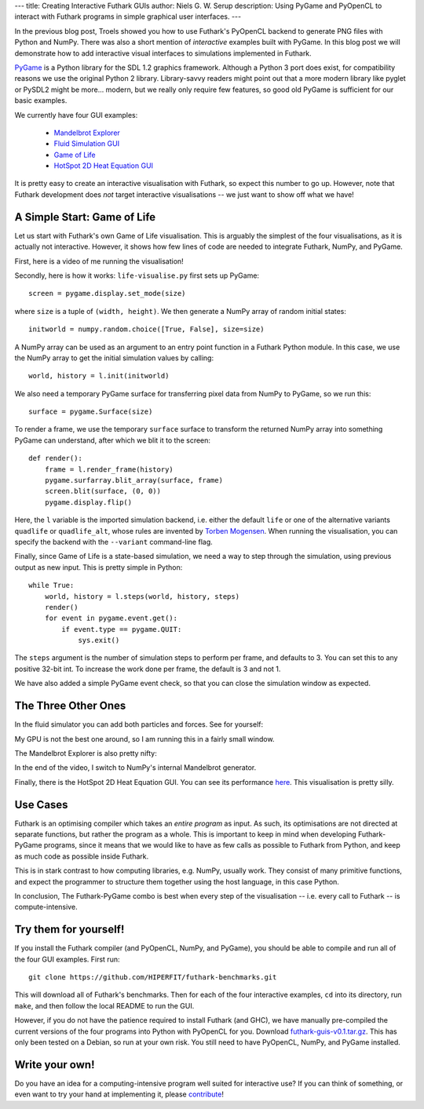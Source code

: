 ---
title: Creating Interactive Futhark GUIs
author: Niels G. W. Serup
description: Using PyGame and PyOpenCL to interact with Futhark programs in simple graphical user interfaces.
---

In the previous blog post, Troels showed you how to use Futhark's
PyOpenCL backend to generate PNG files with Python and NumPy.  There
was also a short mention of *interactive* examples built with PyGame.
In this blog post we will demonstrate how to add interactive visual
interfaces to simulations implemented in Futhark.

`PyGame <http://www.pygame.org/>`_ is a Python library for the SDL 1.2
graphics framework.  Although a Python 3 port does exist, for
compatibility reasons we use the original Python 2 library.
Library-savvy readers might point out that a more modern library like
pyglet or PySDL2 might be more... modern, but we really only require
few features, so good old PyGame is sufficient for our basic examples.

We currently have four GUI examples:

  + `Mandelbrot Explorer <https://github.com/HIPERFIT/futhark-benchmarks/tree/master/misc/mandelbrot-explorer>`_
  + `Fluid Simulation GUI <https://github.com/HIPERFIT/futhark-benchmarks/tree/master/accelerate/fluid/gui>`_
  + `Game of Life <https://github.com/HIPERFIT/futhark-benchmarks/tree/master/misc/life>`_
  + `HotSpot 2D Heat Equation GUI <https://github.com/HIPERFIT/futhark-benchmarks/tree/master/rodinia/hotspot>`_

It is pretty easy to create an interactive visualisation with Futhark,
so expect this number to go up.  However, note that Futhark
development does *not* target interactive visualisations -- we just
want to show off what we have!


A Simple Start: Game of Life
----------------------------

Let us start with Futhark's own Game of Life visualisation.  This is
arguably the simplest of the four visualisations, as it is actually
not interactive.  However, it shows how few lines of code are needed
to integrate Futhark, NumPy, and PyGame.

First, here is a video of me running the visualisation!

.. raw:: html

   <video src="/static/life-2016.04.20.webm"
          poster="/static/life-2016.04.20-poster.jpg"
          controls
          width="480" height="270">
     Sorry, your browser doesn't support embedded WebM videos, but
     don't worry, you can <a
     href="/static/life-2016.04.20.webm">download it</a> and watch it
     with a compatible video player!
   </video>
   <p style="font-style: italic; margin-top: 0;">Direct link: <a href="/static/life-2016.04.20.webm">life-2016.04.20.webm</a></p>

Secondly, here is how it works: ``life-visualise.py`` first sets up
PyGame::

  screen = pygame.display.set_mode(size)

where ``size`` is a tuple of ``(width, height)``.  We then generate a
NumPy array of random initial states::

  initworld = numpy.random.choice([True, False], size=size)

A NumPy array can be used as an argument to an entry point function in
a Futhark Python module.  In this case, we use the NumPy array to get
the initial simulation values by calling::

  world, history = l.init(initworld)

We also need a temporary PyGame surface for transferring pixel data
from NumPy to PyGame, so we run this::

  surface = pygame.Surface(size)

To render a frame, we use the temporary ``surface`` surface to
transform the returned NumPy array into something PyGame can
understand, after which we blit it to the screen::

  def render():
      frame = l.render_frame(history)
      pygame.surfarray.blit_array(surface, frame)
      screen.blit(surface, (0, 0))
      pygame.display.flip()

Here, the ``l`` variable is the imported simulation backend,
i.e. either the default ``life`` or one of the alternative variants
``quadlife`` or ``quadlife_alt``, whose rules are invented by `Torben
Mogensen <http://www.diku.dk/~torbenm/>`_.  When running the
visualisation, you can specify the backend with the ``--variant``
command-line flag.
  
Finally, since Game of Life is a state-based simulation, we need a way
to step through the simulation, using previous output as new input.
This is pretty simple in Python::

  while True:
      world, history = l.steps(world, history, steps)
      render()
      for event in pygame.event.get():
          if event.type == pygame.QUIT:
              sys.exit()

The ``steps`` argument is the number of simulation steps to perform
per frame, and defaults to 3.  You can set this to any positive 32-bit
int.  To increase the work done per frame, the default is 3 and not 1.

We have also added a simple PyGame event check, so that you can close
the simulation window as expected.


The Three Other Ones
--------------------

In the fluid simulator you can add both particles and forces.  See for yourself:

.. raw:: html

   <video src="/static/fluid-2016.04.20.webm"
          poster="/static/fluid-2016.04.20-poster.jpg"
          controls
          width="480" height="270">
     Sorry, your browser doesn't support embedded WebM videos, but
     don't worry, you can <a
     href="/static/fluid-2016.04.20.webm">download it</a> and watch it
     with a compatible video player!
   </video>
   <p style="font-style: italic; margin-top: 0;">Direct link: <a href="/static/fluid-2016.04.20.webm">fluid-2016.04.20.webm</a></p>

My GPU is not the best one around, so I am running this in a fairly
small window.

The Mandelbrot Explorer is also pretty nifty:

.. raw:: html

   <video src="/static/mandelbrot-2016.04.20.webm"
          poster="/static/mandelbrot-2016.04.20-poster.jpg"
          controls
          width="480" height="270">
     Sorry, your browser doesn't support embedded WebM videos, but
     don't worry, you can <a
     href="/static/mandelbrot-2016.04.20.webm">download it</a> and watch it
     with a compatible video player!
   </video>
   <p style="font-style: italic; margin-top: 0;">Direct link: <a href="/static/mandelbrot-2016.04.20.webm">mandelbrot-2016.04.20.webm</a></p>

In the end of the video, I switch to NumPy's internal Mandelbrot generator.

Finally, there is the HotSpot 2D Heat Equation GUI.  You can see its
performance `here </performance.html#hotspot-futhark-rodinia>`_.  This
visualisation is pretty silly.

.. raw:: html

   <video src="/static/hotspot-2016.04.20.webm"
          poster="/static/hotspot-2016.04.20-poster.jpg"
          controls
          width="480" height="270">
     Sorry, your browser doesn't support embedded WebM videos, but
     don't worry, you can <a
     href="/static/hotspot-2016.04.20.webm">download it</a> and watch it
     with a compatible video player!
   </video>
   <p style="font-style: italic; margin-top: 0;">Direct link: <a href="/static/hotspot-2016.04.20.webm">hotspot-2016.04.20.webm</a></p>


Use Cases
---------

Futhark is an optimising compiler which takes an *entire program* as
input.  As such, its optimisations are not directed at separate
functions, but rather the program as a whole.  This is important to
keep in mind when developing Futhark-PyGame programs, since it means
that we would like to have as few calls as possible to Futhark from
Python, and keep as much code as possible inside Futhark.

This is in stark contrast to how computing libraries, e.g. NumPy,
usually work.  They consist of many primitive functions, and expect
the programmer to structure them together using the host language, in
this case Python.

In conclusion, The Futhark-PyGame combo is best when every step of the
visualisation -- i.e. every call to Futhark -- is compute-intensive.


Try them for yourself!
----------------------

If you install the Futhark compiler (and PyOpenCL, NumPy, and PyGame),
you should be able to compile and run all of the four GUI examples.
First run::

  git clone https://github.com/HIPERFIT/futhark-benchmarks.git

This will download all of Futhark's benchmarks.  Then for each of the
four interactive examples, ``cd`` into its directory, run ``make``,
and then follow the local README to run the GUI.

However, if you do not have the patience required to install Futhark
(and GHC), we have manually pre-compiled the current versions of the
four programs into Python with PyOpenCL for you.  Download
`futhark-guis-v0.1.tar.gz </static/futhark-guis-v0.1.tar.gz>`_.  This
has only been tested on a Debian, so run at your own risk.  You still
need to have PyOpenCL, NumPy, and PyGame installed.


Write your own!
---------------

Do you have an idea for a computing-intensive program well suited for
interactive use?  If you can think of something, or even want to try
your hand at implementing it, please `contribute
</getinvolved.html>`_!
